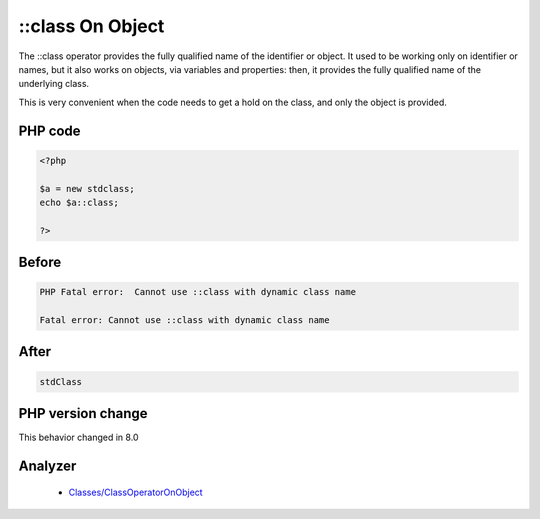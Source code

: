 .. _`::class-on-object`:

::class On Object
=================
.. meta::
	:description:
		::class On Object: The ::class operator provides the fully qualified name of the identifier or object.
	:twitter:card: summary_large_image
	:twitter:site: @exakat
	:twitter:title: ::class On Object
	:twitter:description: ::class On Object: The ::class operator provides the fully qualified name of the identifier or object
	:twitter:creator: @exakat
	:twitter:image:src: https://php-changed-behaviors.readthedocs.io/en/latest/_static/logo.png
	:og:image: https://php-changed-behaviors.readthedocs.io/en/latest/_static/logo.png
	:og:title: ::class On Object
	:og:type: article
	:og:description: The ::class operator provides the fully qualified name of the identifier or object
	:og:url: https://php-tips.readthedocs.io/en/latest/tips/ClassOnIdentifier.html
	:og:locale: en

The ::class operator provides the fully qualified name of the identifier or object. It used to be working only on identifier or names, but it also works on objects, via variables and properties: then, it provides the fully qualified name of the underlying class. 



This is very convenient when the code needs to get a hold on the class, and only the object is provided.

PHP code
________
.. code-block:: php

   <?php
   
   $a = new stdclass;
   echo $a::class;
   
   ?>

Before
______
.. code-block:: output

   PHP Fatal error:  Cannot use ::class with dynamic class name
   
   Fatal error: Cannot use ::class with dynamic class name
   

After
______
.. code-block:: output

   stdClass


PHP version change
__________________
This behavior changed in 8.0


Analyzer
_________

  + `Classes/ClassOperatorOnObject <https://exakat.readthedocs.io/en/latest/Reference/Rules/Classes/ClassOperatorOnObject.html>`_



